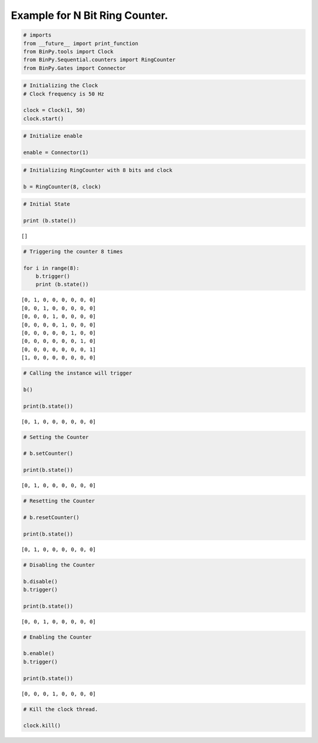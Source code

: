 
Example for N Bit Ring Counter.
-------------------------------

.. code:: python

    # imports
    from __future__ import print_function
    from BinPy.tools import Clock
    from BinPy.Sequential.counters import RingCounter
    from BinPy.Gates import Connector
.. code:: python

    # Initializing the Clock
    # Clock frequency is 50 Hz
    
    clock = Clock(1, 50)
    clock.start()
.. code:: python

    # Initialize enable
    
    enable = Connector(1)
.. code:: python

    # Initializing RingCounter with 8 bits and clock
    
    b = RingCounter(8, clock)
.. code:: python

    # Initial State
    
    print (b.state())

.. parsed-literal::

    []


.. code:: python

    # Triggering the counter 8 times
    
    for i in range(8):
        b.trigger()
        print (b.state())

.. parsed-literal::

    [0, 1, 0, 0, 0, 0, 0, 0]
    [0, 0, 1, 0, 0, 0, 0, 0]
    [0, 0, 0, 1, 0, 0, 0, 0]
    [0, 0, 0, 0, 1, 0, 0, 0]
    [0, 0, 0, 0, 0, 1, 0, 0]
    [0, 0, 0, 0, 0, 0, 1, 0]
    [0, 0, 0, 0, 0, 0, 0, 1]
    [1, 0, 0, 0, 0, 0, 0, 0]


.. code:: python

    # Calling the instance will trigger
    
    b()
    
    print(b.state())

.. parsed-literal::

    [0, 1, 0, 0, 0, 0, 0, 0]


.. code:: python

    # Setting the Counter
    
    # b.setCounter()
    
    print(b.state())

.. parsed-literal::

    [0, 1, 0, 0, 0, 0, 0, 0]


.. code:: python

    # Resetting the Counter
    
    # b.resetCounter()
    
    print(b.state())

.. parsed-literal::

    [0, 1, 0, 0, 0, 0, 0, 0]


.. code:: python

    # Disabling the Counter
    
    b.disable()
    b.trigger()
    
    print(b.state())

.. parsed-literal::

    [0, 0, 1, 0, 0, 0, 0, 0]


.. code:: python

    # Enabling the Counter
    
    b.enable()
    b.trigger()
    
    print(b.state())

.. parsed-literal::

    [0, 0, 0, 1, 0, 0, 0, 0]


.. code:: python

    # Kill the clock thread.
    
    clock.kill()